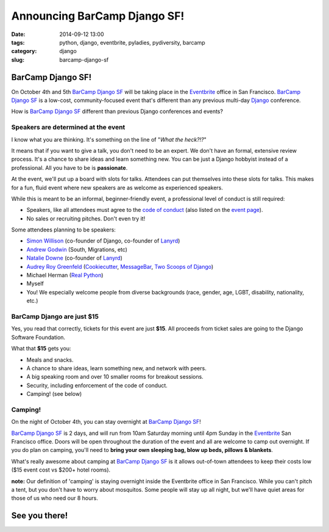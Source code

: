 =============================
Announcing BarCamp Django SF!
=============================

:date: 2014-09-12 13:00
:tags: python, django, eventbrite, pyladies, pydiversity, barcamp
:category: django
:slug: barcamp-django-sf


BarCamp Django SF!
=============================

On October 4th and 5th `BarCamp Django SF`_ will be taking place in the Eventbrite_ office in San Francisco. `BarCamp Django SF`_ is a low-cost, community-focused event that's different than any previous multi-day Django_ conference.

.. _Django: http://djangoproject.com

How is `BarCamp Django SF`_ different than previous Django conferences and events?

Speakers are determined at the event
--------------------------------------

I know what you are thinking. It's something on the line of "*What the heck?!?*"

It means that if you want to give a talk, you don't need to be an expert. We don't have an formal, extensive review process. It's a chance to share ideas and learn something new. You can be just a Django hobbyist instead of a professional. All you have to be is **passionate**.

At the event, we'll put up a board with slots for talks. Attendees can put themselves into these slots for talks. This makes for a fun, fluid event where new speakers are as welcome as experienced speakers.

While this is meant to be an informal, beginner-friendly event, a professional level of conduct is still required:

* Speakers, like all attendees must agree to the `code of conduct`_ (also listed on the `event page`_).
* No sales or recruiting pitches. Don't even try it!

Some attendees planning to be speakers:

* `Simon Willison`_ (co-founder of Django, co-founder of Lanyrd_)
* `Andrew Godwin`_ (South, Migrations, etc)
* `Natalie Downe`_ (co-founder of Lanyrd_)
* `Audrey Roy Greenfeld`_ (Cookiecutter_, `MessageBar`_, `Two Scoops of Django`_)
* Michael Herman (`Real Python`_)
* Myself
* You! We especially welcome people from diverse backgrounds (race, gender, age, LGBT, disability, nationality, etc.)

.. _`Cookiecutter`: github.com/audreyr/cookiecutter
.. _`MessageBar`: https://github.com/audreyr/messagebar
.. _`Audrey Roy Greenfeld`: https://twitter.com/audreyr
.. _`Simon Willison`: https://twitter.com/simonw
.. _`Andrew Godwin`: https://twitter.com/andrewgodwin
.. _`Real Python`: https://twitter.com/realpython
.. _`Two Scoops of Django`: http://twoscoopspress.com/products/two-scoops-of-django-1-6
.. _`Lanyrd`: http://lanyrd.com/
.. _`Natalie Downe`: https://twitter.com/natbat

.. _`code of conduct`: https://eb-blog-engineering.s3.amazonaws.com/wp-content/uploads/2014/09/Eventbrite-Code-of-Conduct.pdf

BarCamp Django are just $15
----------------------------

Yes, you read that correctly, tickets for this event are just **$15**.  All proceeds from ticket sales are going to the Django Software Foundation.

What that **$15** gets you:

* Meals and snacks.
* A chance to share ideas, learn something new, and network with peers.
* A big speaking room and over 10 smaller rooms for breakout sessions.
* Security, including enforcement of the code of conduct.
* Camping! (see below)


Camping!
--------

On the night of October 4th, you can stay overnight at `BarCamp Django SF`_!

`BarCamp Django SF`_ is 2 days, and will run from 10am Saturday morning until 4pm Sunday in the Eventbrite_ San Francisco office. Doors will be open throughout the duration of the event and all are welcome to camp out overnight. If you do plan on camping, you'll need to **bring your own sleeping bag, blow up beds, pillows & blankets**.

What's really awesome about camping at `BarCamp Django SF`_ is it allows out-of-town attendees to keep their costs low ($15 event cost vs $200+ hotel rooms).

**note:** Our definition of 'camping' is staying overnight inside the Eventbrite office in San Francisco. While you can't pitch a tent, but you don't have to worry about mosquitos. Some people will stay up all night, but we'll have quiet areas for those of us who need our 8 hours.


See you there!
==============

.. image:: https://s.evbuc.com/https_proxy?url=http%3A%2F%2Fwww.cartwheelweb.com%2Fimg%2Fdjango-barcamp%2Fbarcamp-django-v17.png&sig=ADR2i78OsbG0dc0R6netJvTYp24-NWMuiQ&eid=12478998019
   :name: BarCamp Django SF logo by Audrey Roy
   :align: center
   :height: 495px
   :width: 600px
   :target: http://barcampdjangosf.eventbrite.com


.. _Eventbrite: http://eventbrite.com
.. _`event page`: http://barcampdjangosf.eventbrite.com
.. _`BarCamp Django SF`: http://barcampdjangosf.eventbrite.com
